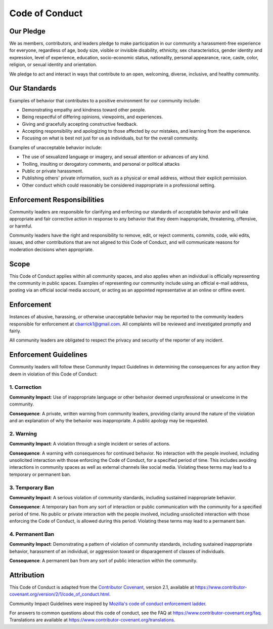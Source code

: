 Code of Conduct
===========================================================================

Our Pledge
---------------------------------------------------------------------------

We as members, contributors, and leaders pledge to make participation in our
community a harassment-free experience for everyone, regardless of age, body
size, visible or invisible disability, ethnicity, sex characteristics, gender
identity and expression, level of experience, education, socio-economic status,
nationality, personal appearance, race, caste, color, religion, or sexual
identity and orientation.

We pledge to act and interact in ways that contribute to an open, welcoming,
diverse, inclusive, and healthy community.


Our Standards
---------------------------------------------------------------------------

Examples of behavior that contributes to a positive environment for our
community include:

* Demonstrating empathy and kindness toward other people.
* Being respectful of differing opinions, viewpoints, and experiences.
* Giving and gracefully accepting constructive feedback.
* Accepting responsibility and apologizing to those affected by our mistakes,
  and learning from the experience.
* Focusing on what is best not just for us as individuals, but for the overall
  community.

Examples of unacceptable behavior include:

* The use of sexualized language or imagery, and sexual attention or advances of
  any kind.
* Trolling, insulting or derogatory comments, and personal or political attacks
* Public or private harassment.
* Publishing others' private information, such as a physical or email address,
  without their explicit permission.
* Other conduct which could reasonably be considered inappropriate in a
  professional setting.


Enforcement Responsibilities
---------------------------------------------------------------------------

Community leaders are responsible for clarifying and enforcing our standards of
acceptable behavior and will take appropriate and fair corrective action in
response to any behavior that they deem inappropriate, threatening, offensive,
or harmful.

Community leaders have the right and responsibility to remove, edit, or reject
comments, commits, code, wiki edits, issues, and other contributions that are
not aligned to this Code of Conduct, and will communicate reasons for moderation
decisions when appropriate.


Scope
---------------------------------------------------------------------------

This Code of Conduct applies within all community spaces, and also applies when
an individual is officially representing the community in public spaces.
Examples of representing our community include using an official e-mail address,
posting via an official social media account, or acting as an appointed
representative at an online or offline event.


Enforcement
---------------------------------------------------------------------------

Instances of abusive, harassing, or otherwise unacceptable behavior may be
reported to the community leaders responsible for enforcement at
`cbarrick1@gmail.com`_. All complaints will be reviewed and investigated
promptly and fairly.

All community leaders are obligated to respect the privacy and security of the
reporter of any incident.

.. _cbarrick1@gmail.com: mailto:cbarrick1@gmail.com?subject=Efiboot%20Code%20of%20Conduct


Enforcement Guidelines
---------------------------------------------------------------------------

Community leaders will follow these Community Impact Guidelines in determining
the consequences for any action they deem in violation of this Code of Conduct:

1. Correction
~~~~~~~~~~~~~~~~~~~~~~~~~

**Community Impact**: Use of inappropriate language or other behavior deemed
unprofessional or unwelcome in the community.

**Consequence**: A private, written warning from community leaders, providing
clarity around the nature of the violation and an explanation of why the
behavior was inappropriate. A public apology may be requested.

2. Warning
~~~~~~~~~~~~~~~~~~~~~~~~~

**Community Impact**: A violation through a single incident or series of
actions.

**Consequence**: A warning with consequences for continued behavior. No
interaction with the people involved, including unsolicited interaction with
those enforcing the Code of Conduct, for a specified period of time. This
includes avoiding interactions in community spaces as well as external channels
like social media. Violating these terms may lead to a temporary or permanent
ban.

3. Temporary Ban
~~~~~~~~~~~~~~~~~~~~~~~~~

**Community Impact**: A serious violation of community standards, including
sustained inappropriate behavior.

**Consequence**: A temporary ban from any sort of interaction or public
communication with the community for a specified period of time. No public or
private interaction with the people involved, including unsolicited interaction
with those enforcing the Code of Conduct, is allowed during this period.
Violating these terms may lead to a permanent ban.

4. Permanent Ban
~~~~~~~~~~~~~~~~~~~~~~~~~

**Community Impact**: Demonstrating a pattern of violation of community
standards, including sustained inappropriate behavior, harassment of an
individual, or aggression toward or disparagement of classes of individuals.

**Consequence**: A permanent ban from any sort of public interaction within the
community.


Attribution
---------------------------------------------------------------------------

This Code of Conduct is adapted from the `Contributor Covenant`_,
version 2.1, available at
https://www.contributor-covenant.org/version/2/1/code_of_conduct.html.

Community Impact Guidelines were inspired by
`Mozilla's code of conduct enforcement ladder <MozillaCoC_>`_.

For answers to common questions about this code of conduct, see the FAQ at
https://www.contributor-covenant.org/faq. Translations are available at
https://www.contributor-covenant.org/translations.

.. _Contributor Covenant: https://www.contributor-covenant.org
.. _MozillaCoC: https://github.com/mozilla/diversity
